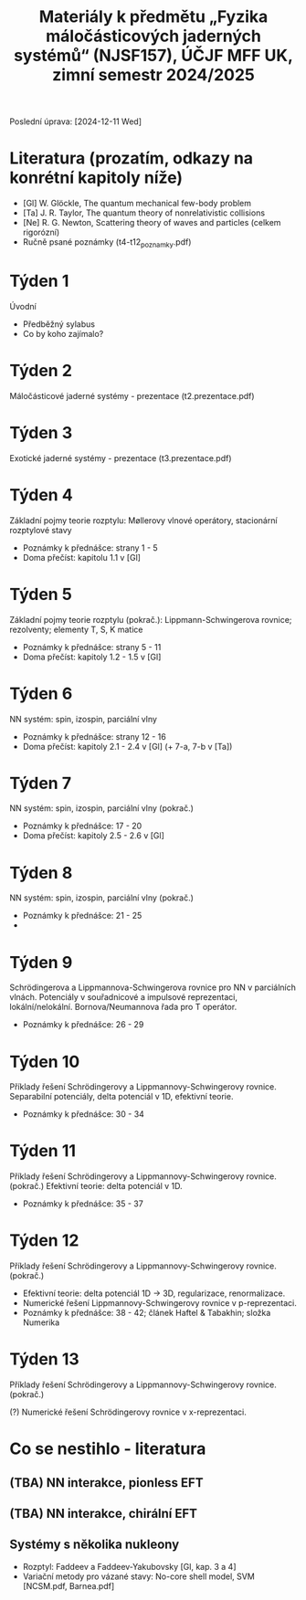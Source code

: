 #+TITLE: Materiály k předmětu „Fyzika máločásticových jaderných systémů“ (NJSF157), ÚČJF MFF UK, zimní semestr 2024/2025

Poslední úprava: [2024-12-11 Wed]

* Literatura (prozatím, odkazy na konrétní kapitoly níže)

- [Gl] W. Glöckle, The quantum mechanical few-body problem
- [Ta] J. R. Taylor, The quantum theory of nonrelativistic collisions
- [Ne] R. G. Newton, Scattering theory of waves and particles (celkem rigorózní)
- Ručně psané poznámky (t4-t12_poznamky.pdf)

* Týden 1

Úvodní

- Předběžný sylabus
- Co by koho zajímalo?

* Týden 2

Máločásticové jaderné systémy - prezentace (t2.prezentace.pdf)

* Týden 3

Exotické jaderné systémy - prezentace (t3.prezentace.pdf)

* Týden 4

Základní pojmy teorie rozptylu: Møllerovy vlnové operátory, stacionární rozptylové stavy

- Poznámky k přednášce: strany 1 - 5
- Doma přečíst: kapitolu 1.1 v [Gl]

* Týden 5

Základní pojmy teorie rozptylu (pokrač.): Lippmann-Schwingerova rovnice; rezolventy; elementy T, S, K matice

- Poznámky k přednášce: strany 5 - 11
- Doma přečíst: kapitoly 1.2 - 1.5 v [Gl]

* Týden 6

NN systém: spin, izospin, parciální vlny

- Poznámky k přednášce: strany 12 - 16
- Doma přečíst: kapitoly 2.1 - 2.4 v [Gl] (+ 7-a, 7-b v [Ta])

* Týden 7

NN systém: spin, izospin, parciální vlny (pokrač.)

- Poznámky k přednášce: 17 - 20
- Doma přečíst: kapitoly 2.5 - 2.6 v [Gl]

* Týden 8

NN systém: spin, izospin, parciální vlny (pokrač.)
- Poznámky k přednášce: 21 - 25
- 

*  Týden 9

Schrödingerova a Lippmannova-Schwingerova rovnice pro NN v parciálních vlnách. Potenciály v souřadnicové a impulsové reprezentaci, lokální/nelokální. Bornova/Neumannova řada pro T operátor.

- Poznámky k přednášce: 26 - 29

*  Týden 10

Příklady řešení Schrödingerovy a Lippmannovy-Schwingerovy rovnice. Separabilní potenciály, delta potenciál v 1D, efektivní teorie.

- Poznámky k přednášce: 30 - 34

*  Týden 11

Příklady řešení Schrödingerovy a Lippmannovy-Schwingerovy rovnice. (pokrač.) Efektivní teorie: delta potenciál v 1D.

- Poznámky k přednášce: 35 - 37

*  Týden 12

Příklady řešení Schrödingerovy a Lippmannovy-Schwingerovy rovnice. (pokrač.)

- Efektivní teorie: delta potenciál 1D -> 3D, regularizace, renormalizace.
- Numerické řešení Lippmannovy-Schwingerovy rovnice v p-reprezentaci.
- Poznámky k přednášce: 38 - 42; článek Haftel & Tabakhin; složka Numerika

* Týden 13

Příklady řešení Schrödingerovy a Lippmannovy-Schwingerovy rovnice. (pokrač.)

(?) Numerické řešení Schrödingerovy rovnice v x-reprezentaci.

* Co se nestihlo - literatura

** (TBA) NN interakce, pionless EFT
** (TBA) NN interakce, chirální EFT
** Systémy s několika nukleony
- Rozptyl: Faddeev a Faddeev-Yakubovsky [Gl, kap. 3 a 4]
- Variační metody pro vázané stavy: No-core shell model, SVM [NCSM.pdf, Barnea.pdf]
